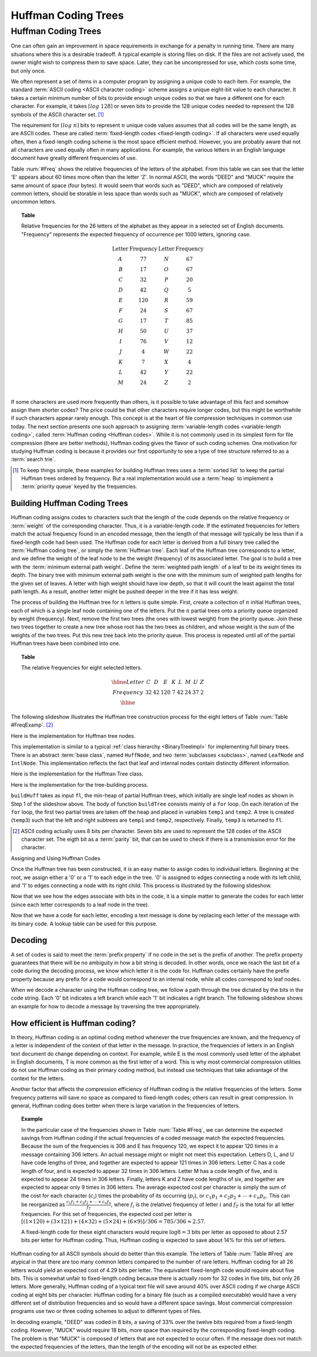 .. _Huffman:

.. raw:: html

   <script>ODSA.SETTINGS.DISP_MOD_COMP = true;ODSA.SETTINGS.MODULE_NAME = "Huffman";ODSA.SETTINGS.MODULE_LONG_NAME = "Huffman Coding Trees";ODSA.SETTINGS.MODULE_CHAPTER = "Binary Trees"; ODSA.SETTINGS.BUILD_DATE = "2017-11-27 23:03:57"; ODSA.SETTINGS.BUILD_CMAP = false;JSAV_OPTIONS['lang']='en';JSAV_EXERCISE_OPTIONS['code']='java_generic';</script>


.. |--| unicode:: U+2013   .. en dash
.. |---| unicode:: U+2014  .. em dash, trimming surrounding whitespace
   :trim:


.. This file is part of the OpenDSA eTextbook project. See
.. http://algoviz.org/OpenDSA for more details.
.. Copyright (c) 2012-2016 by the OpenDSA Project Contributors, and
.. distributed under an MIT open source license.

.. avmetadata::
   :author: Cliff Shaffer
   :requires: BST
   :satisfies: Huffman coding tree
   :topic: BinTreeImp

.. odsalink:: DataStructures/huffman.css
.. odsalink:: AV/Binary/huffmanCON.css

.. index:: ! Huffman

Huffman Coding Trees
====================

Huffman Coding Trees
--------------------

One can often gain an improvement in space requirements in exchange
for a penalty in running time.
There are many situations where this is a desirable tradeoff.
A typical example is storing files on disk.
If the files are not actively used, the owner might wish to compress
them to save space. Later, they can be uncompressed for use, which
costs some time, but only once.

We often represent a set of items in a computer program by assigning a
unique code to each item.
For example, the standard :term:`ASCII coding <ASCII character coding>`
scheme assigns a unique eight-bit value to each character.
It takes a certain minimum number of bits to provide enough unique
codes so that we have a different one for each character.
For example, it takes :math:`\left\lceil log\ 128\right\rceil`
or seven bits to provide the 128 unique codes needed
to represent the 128 symbols of the ASCII character set. [#]_

The requirement for :math:`\left \lceil log\ n \right\rceil` bits to
represent :math:`n` unique code values assumes that all codes will be
the same length, as are ASCII codes.
These are called :term:`fixed-length codes <fixed-length coding>`.
If all characters were used equally often, then a fixed-length coding
scheme is the most space efficient method.
However, you are probably aware that not all characters are used
equally often in many applications.
For example, the various letters in an English language document have
greatly different frequencies of use.

Table :num:`#Freq` shows the relative frequencies of the
letters of the alphabet. From this table we can see that the letter
'E' appears about 60 times more often than the letter 'Z'. In normal
ASCII, the words "DEED" and "MUCK" require the same amount of space
(four bytes). It would seem that words such as "DEED", which are
composed of relatively common letters, should be storable in less
space than words such as "MUCK", which are composed of relatively
uncommon letters.

.. _Freq:

.. topic:: Table

   Relative frequencies for the 26 letters of the
   alphabet as they appear in a selected set of English
   documents. "Frequency" represents the expected frequency of occurrence
   per 1000 letters, ignoring case.

   .. math::

      \begin{array}{c|c|c|c}
      \textbf{Letter}&\textbf{Frequency}&\textbf{Letter}&\textbf{Frequency}\\
      \textrm A & 77 & N & 67\\
      \textrm B & 17 & O & 67\\
      \textrm C & 32 & P & 20\\
      \textrm D & 42 & Q &  5\\
      \textrm E &120 & R & 59\\
      \textrm F & 24 & S & 67\\
      \textrm G & 17 & T & 85\\
      \textrm H & 50 & U & 37\\
      \textrm I & 76 & V & 12\\
      \textrm J &  4 & W & 22\\
      \textrm K &  7 & X &  4\\
      \textrm L & 42 & Y & 22\\
      \textrm M & 24 & Z &  2\\
      \end{array}

If some characters are used more frequently than others, is it
possible to take advantage of this fact and somehow assign them
shorter codes?
The price could be that other characters require longer codes, but
this might be worthwhile if such characters appear rarely enough.
This concept is at the heart of file compression techniques in
common use today.
The next section presents one such approach to assigning
:term:`variable-length codes <variable-length coding>`,
called :term:`Huffman coding <Huffman codes>`.
While it is not commonly used in its simplest form for file
compression (there are better methods), Huffman coding gives the
flavor of such coding schemes.
One motivation for studying Huffman coding is because it provides our
first opportunity to see a type of tree structure referred to as a
:term:`search trie`.

.. [#] To keep things simple, these examples for building Huffman
       trees uses a :term:`sorted list` to keep the partial Huffman trees
       ordered by frequency.
       But a real implementation would use a :term:`heap` to implement a
       :term:`priority queue` keyed by the frequencies.


Building Huffman Coding Trees
~~~~~~~~~~~~~~~~~~~~~~~~~~~~~

Huffman coding assigns codes to characters such that the length of the
code depends on the relative frequency or :term:`weight` of the
corresponding character.
Thus, it is a variable-length code.
If the estimated frequencies for letters match the actual frequency
found in an encoded message, then the length of that message will
typically be less than if a fixed-length code had been used.
The Huffman code for each letter is derived from a full binary tree
called the :term:`Huffman coding tree`, or simply the
:term:`Huffman tree`.
Each leaf of the Huffman tree corresponds to a letter, and we
define the weight of the leaf node to be the weight (frequency) of its
associated letter.
The goal is to build a tree with the
:term:`minimum external path weight`.
Define the :term:`weighted path length` of a leaf to be its weight
times its depth.
The binary tree with minimum external path weight is the one with the
minimum sum of weighted path lengths for the given set of leaves.
A letter with high weight should have low depth, so that it will count
the least against the total path length.
As a result, another letter might be pushed deeper in the tree if it
has less weight.

The process of building the Huffman tree for :math:`n` letters is
quite simple.
First, create a collection of :math:`n` initial Huffman trees,
each of which is a single leaf node containing one of the letters.
Put the :math:`n` partial trees onto a priority queue
organized by weight (frequency).
Next, remove the first two trees (the ones with lowest weight) from
the priority queue.
Join these two trees together to create a new tree whose root has the
two trees as children, and whose weight is the sum of the weights of
the two trees.
Put this new tree back into the priority queue.
This process is repeated until all of the partial Huffman trees have
been combined into one.

.. _FreqExamp:

.. topic:: Table

   The relative frequencies for eight selected letters.

   .. math::

      \begin{array}{|c|cccccccc|}
      \hline
      \textrm Letter & C & D & E & K & L & M & U & Z\\
      \textrm Frequency & 32 & 42 & 120 & 7 & 42 & 24 & 37 & 2\\
      \hline
      \end{array}

The following slideshow illustrates the Huffman tree
construction process for the eight letters of
Table :num:`Table #FreqExamp`. [#]_

.. inlineav:: huffmanBuildCON ss
   :points: 0.0
   :required: False
   :threshold: 1.0
   :long_name: Huffman Coding Tree Slideshow: Build
   :output: show

Here is the implementation for Huffman tree nodes.

.. codeinclude:: Binary/Huffman
   :tag: HuffmanNode

This implementation is similar to
a typical :ref:`class hierarchy  <BinaryTreeImpl>`
for implementing full binary trees.
There is an abstract :term:`base class`, named ``HuffNode``, and two
:term:`subclasses <subclass>`, named ``LeafNode`` and ``IntlNode``.
This implementation reflects the fact that leaf and
internal nodes contain distinctly different information.

Here is the implementation for the Huffman Tree class.

.. codeinclude:: Binary/Huffman
   :tag: HuffmanTree

Here is the implementation for the tree-building process.

.. codeinclude:: Binary/Huffman
   :tag: HuffmanTreeBuild

``buildHuff`` takes as input ``fl``, the min-heap of partial
Huffman trees, which initially are single leaf nodes as shown in Step
1 of the slideshow above.
The body of function ``buildTree`` consists mainly of a ``for``
loop. On each iteration of the ``for`` loop, the first two partial
trees are taken off the heap and placed in variables ``temp1`` and
``temp2``.
A tree is created (``temp3``) such that the left and right subtrees
are ``temp1`` and ``temp2``, respectively.
Finally, ``temp3`` is returned to ``fl``.

.. [#] ASCII coding actually uses 8 bits per character.
       Seven bits are used to represent the 128 codes of the ASCII
       character set.
       The eigth bit as a :term:`parity` bit, that can be used to
       check if there is a transmission error for the character.


Assigning and Using Huffman Codes

Once the Huffman tree has been constructed, it is an easy matter to
assign codes to individual letters.
Beginning at the root, we assign either a '0' or a '1' to each edge in
the tree. '0' is assigned to edges connecting a node with its left
child, and '1' to edges connecting a node with its right child.
This process is illustrated by the following slideshow.

.. inlineav:: huffmanLabelCON ss 
   :points: 0.0
   :required: False
   :threshold: 1.0
   :long_name: Huffman Coding Tree Slideshow: Label Edges
   :output: show

Now that we see how the edges associate with bits in the code, it is a
simple matter to generate the codes for each letter (since each letter
corresponds to a leaf node in the tree).

.. inlineav:: huffmanCodesCON ss 
   :points: 0.0
   :required: False
   :threshold: 1.0
   :long_name: Huffman Coding Tree Slideshow: Setting Codes
   :output: show

Now that we have a code for each letter,
encoding a text message is done by replacing each letter of the
message with its binary code.
A lookup table can be used for this purpose.


Decoding
~~~~~~~~

A set of codes is said to meet the :term:`prefix property` if no
code in the set is the prefix of another.
The prefix property guarantees that there will be no ambiguity in how
a bit string is decoded.
In other words, once we reach the last bit of a code during
the decoding process, we know which letter it is the code for.
Huffman codes certainly have the prefix property because any prefix
for a code would correspond to an internal node, while all codes
correspond to leaf nodes.

When we decode a character using the Huffman coding tree, we follow a
path through the tree dictated by the bits in the code string.
Each '0' bit indicates a left branch while each '1' bit indicates a
right branch.
The following slideshow shows an example for how to decode a message
by traversing the tree appropriately.

.. inlineav:: huffmanDecodeCON ss
   :points: 0.0
   :required: False
   :threshold: 1.0
   :long_name: Huffman Coding Tree Slideshow: Decoding
   :output: show

.. avembed:: Exercises/Binary/HuffmanDecodePRO.html ka
   :module: Huffman
   :points: 1.0
   :required: True
   :threshold: 5
   :exer_opts: JOP-lang=en&amp;JXOP-code=java_generic
   :long_name: Huffman Decoding Proficiency Exercise


How efficient is Huffman coding?
~~~~~~~~~~~~~~~~~~~~~~~~~~~~~~~~

In theory, Huffman coding is an optimal coding method whenever the
true frequencies are known, and the frequency of a letter is
independent of the context of that letter in the message.
In practice, the frequencies of letters in an English text document do
change depending on context.
For example, while E is the most commonly used letter of the alphabet
in English documents, T is more common as the first letter of a
word.
This is why most commercial compression utilities do not use Huffman
coding as their primary coding method, but instead use techniques that
take advantage of the context for the letters.

Another factor that affects the compression efficiency of Huffman
coding is the relative frequencies of the letters.
Some frequency patterns will save no space as compared to fixed-length
codes; others can result in great compression.
In general, Huffman coding does better when there is large variation
in the frequencies of letters.

.. topic:: Example

   In the particular case of the frequencies shown in
   Table :num:`Table #Freq`, we can determine the expected savings from
   Huffman coding if the actual frequencies of a coded message match the
   expected frequencies.
   Because the sum of the frequencies is 306 and E has frequency 120,
   we expect it to appear 120 times in a message containing 306
   letters.
   An actual message might or might not meet this expectation.
   Letters D, L, and U have code lengths of three,
   and together are expected to appear 121 times in 306 letters.
   Letter C has a code length of four, and is expected to appear 32
   times in 306 letters.
   Letter M has a code length of five, and is expected to appear
   24 times in 306 letters.
   Finally, letters K and Z have code lengths of six,
   and together are expected to appear only 9 times in 306 letters.
   The average expected cost per character is simply the sum of
   the cost for each character (:math:`c_i`) times the probability of
   its occurring (:math:`p_i`), or
   :math:`c_1 p_1 + c_2 p_2 + \cdots + c_n p_n.`
   This can be reorganized as
   :math:`\frac{c_1 f_1 + c_2 f_2 + \cdots + c_n f_n}{f_T}`,
   where :math:`f_i` is the (relative) frequency of letter
   :math:`i` and :math:`f_T` is the total for all letter frequencies.
   For this set of frequencies, the expected cost per letter is
   :math:`[(1 \times 120) + (3 \times 121) + (4 \times 32) + (5 \times 24) + (6 \times 9)]/306 = 785/306 \approx 2.57.`

   A fixed-length code for these eight characters would require
   :math:`\log 8 = 3` bits per letter as opposed to about 2.57 bits
   per letter for Huffman coding.
   Thus, Huffman coding is expected to save about 14% for this set of
   letters.

Huffman coding for all ASCII symbols should do better than this
example.
The letters of Table :num:`Table #Freq` are atypical in that there
are too many common letters compared to the number of rare letters.
Huffman coding for all 26 letters would yield an expected
cost of 4.29 bits per letter.
The equivalent fixed-length code would require about five bits.
This is somewhat unfair to fixed-length coding because there is
actually room for 32 codes in five bits, but only 26 letters.
More generally, Huffman coding of a typical text file
will save around 40% over ASCII coding if we charge ASCII coding at
eight bits per character.
Huffman coding for a binary file (such as a compiled executable) would
have a very different set of distribution frequencies and so would
have a different space savings.
Most commercial compression programs use two or three coding schemes
to adjust to different types of files.

In decoding example, "DEED" was coded in 8 bits, a saving of 33%
over the twelve bits required from a fixed-length coding.
However, "MUCK" would require 18 bits, more space than required by the
corresponding fixed-length coding.
The problem is that "MUCK" is composed of letters that are not
expected to occur often.
If the message does not match the expected frequencies of the letters,
than the length of the encoding will not be as expected either.

.. odsascript:: DataStructures/huffman.js
.. odsascript:: AV/Binary/huffmanBuildCON.js
.. odsascript:: AV/Binary/huffmanLabelCON.js
.. odsascript:: AV/Binary/huffmanCodesCON.js
.. odsascript:: AV/Binary/huffmanDecodeCON.js
